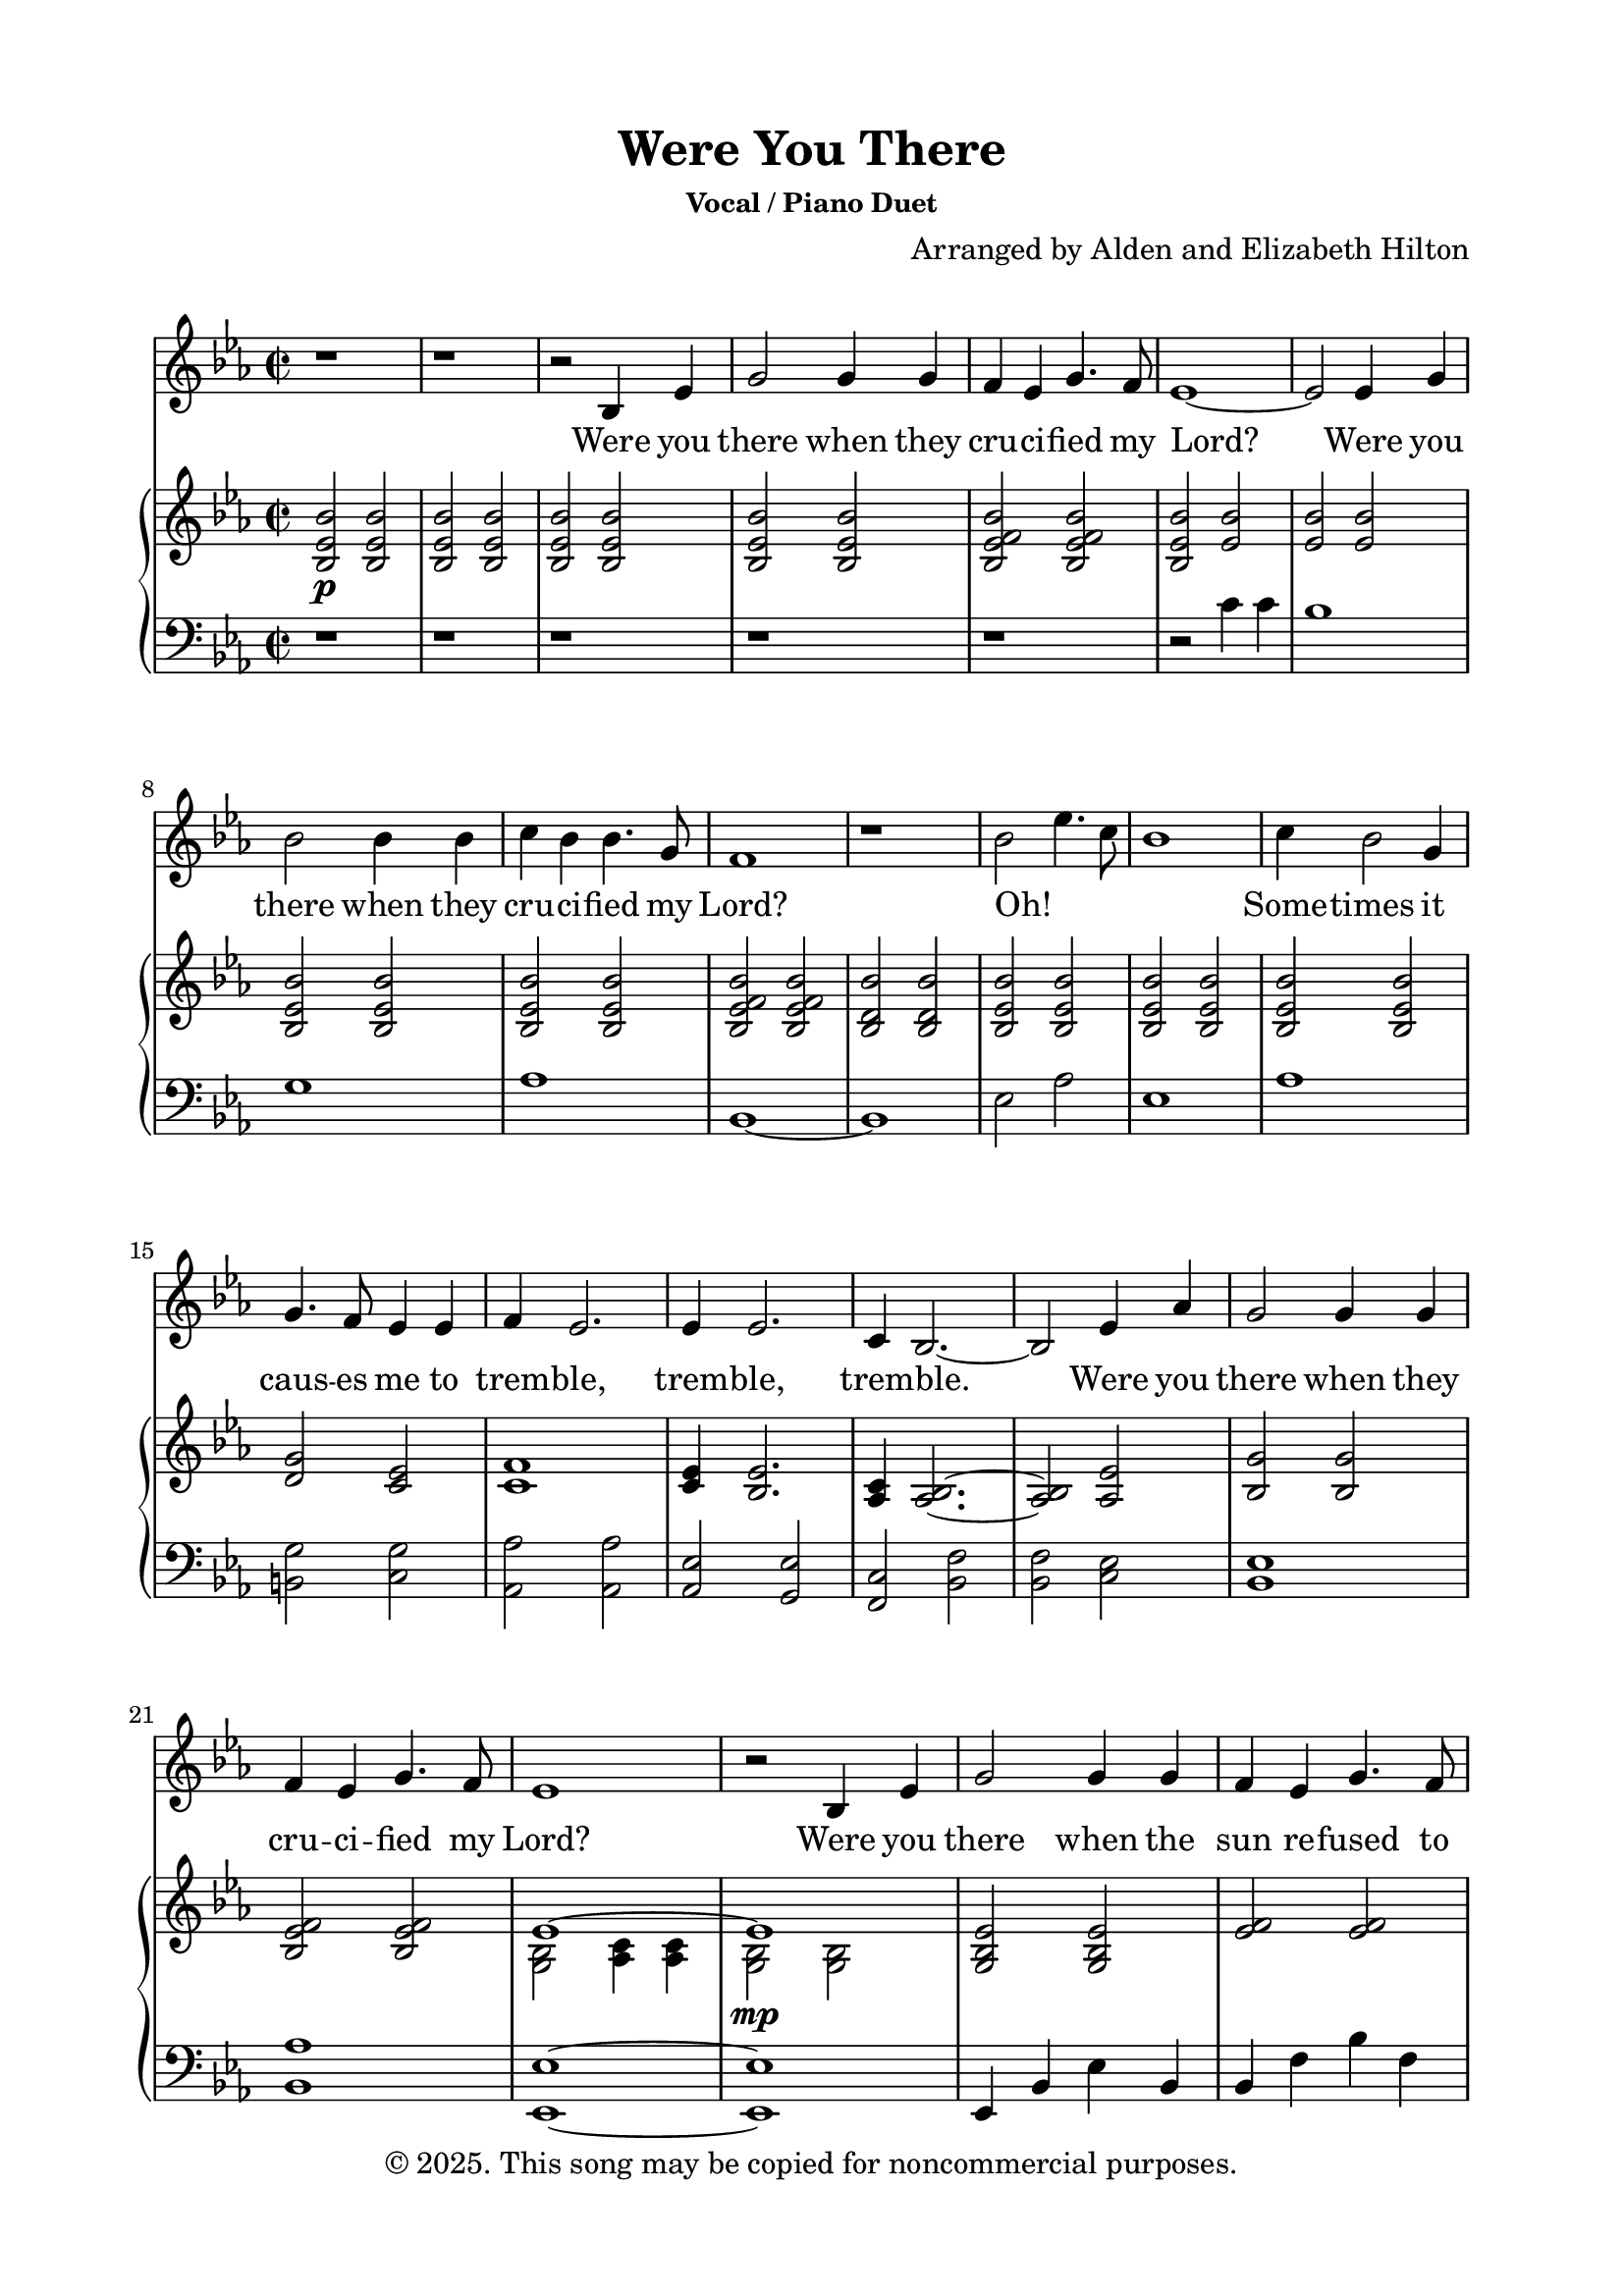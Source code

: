 \version "2.24.4"

\header {
  title = "Were You There"
  subsubtitle = "Vocal / Piano Duet"
  composer = "Arranged by Alden and Elizabeth Hilton"
  arranger = " "
  copyright = "© 2025. This song may be copied for noncommercial purposes."
  tagline = ""
}

\paper {
  indent = 0\cm
  top-margin = 15
  left-margin = 20
  right-margin = 20
  bottom-margin = 15
}

text = \lyricmode {
  % Verse 1
  Were you there when they cru -- ci -- fied my Lord?
  Were you there when they cru -- ci -- fied my Lord?
  Oh! _ _ _ Some -- times it caus -- es me to trem -- ble, trem -- ble, trem -- ble.
  Were you there when they cru -- ci -- fied my Lord?

  % Verse 2
  Were you there when the sun re -- fused to shine?
  Were you there when the sun re -- fused to shine?
  Oh! _ _ _ Some -- times it caus -- es me to trem -- ble, trem -- ble, trem -- ble.
  Were you there when the sun re -- fused to shine?

  % Verse 3
  Were you there when they laid Him in the tomb?
  Were you there when they laid Him in the tomb?
  Oh! _ _ _ Some -- times it caus -- es me to trem -- ble, trem -- ble, trem -- ble.
  Were you there when they laid Him in the tomb?

  % Verse 4
  Were you there when He rose up from the dead?
  Were you there when He rose up from the dead?
  Oh! _ _ _ Some -- times I feel like shout -- ing Glo -- ry! Glo -- ry! Glo -- ry!
  Were you there when He rose up from the dead?
}

melody = \relative c' {
  \clef treble
  \key ees\major
  \time 2/2
  % Verse 1
  r1 |
  r1 |
  r2 bes4 ees |
  g2 g4 g |
  f ees g4. f8 |
  ees1~ |
  ees2 ees4 g |
  bes2 bes4 bes |
  c bes bes4. g8 |
  f1 |
  r1 |
  bes2 ees4. c8 |
  bes1 |
  c4 bes2 g4 |
  g4. f8 ees4 ees |
  f4 ees2. |
  ees4 ees2. |
  c4 bes2.~ |
  bes2 ees4 aes |
  g2 g4 g |
  f ees g4. f8 |
  ees1 |

  % Verse 2
  r2 bes4 ees |
  g2 g4 g |
  f ees g4. f8 |
  ees1~ |
  ees2 ees4 g |
  bes2 bes4 bes |
  c bes bes4. g8 |
  f1~ |
  f1 |
  bes2 ees4. c8 |
  bes1 |
  c4 bes2 g4 |
  g4. f8 ees4 ees |
  f4 ees2. |
  ees4 ees2.\fermata |
  c4 bes2.~ |
  bes1 |
  r2 ees4 aes |
  g2 g4 g |
  f ees g4. f8 |
  ees1 |
  r1 |

  % Verse 3
  r2 bes4 ees |
  g2 g4 g |
  f ees g4. f8 |
  ees1~ |
  ees2 ees4 g |
  bes2 bes4 bes |
  c bes bes4. g8 |
  f1 |
  r1 |
  bes2 ees4. c8 |
  bes1 |
  c4 bes2 g4 |
  g4. f8 ees4 ees |
  f4 ees2. |
  ees4 ees2. |
  c4 bes2.~ |
  bes2 ees4 aes |
  g2 g4 g |
  f ees g4. f8 |
  ees1 |
  r1 |

  % Interlude
  r1 |
  r1 |
  r1 |
  r1 |

  % Verse 4
  r2 bes4 ees |
  g2 g4 g |
  f ees g4. f8 |
  ees1~ |
  ees2 ees4 g |
  bes2 bes4 bes |
  c bes bes4. g8 |
  f1~ |
  f1 |
  bes2 ees4. c8 |
  bes1 |
  c4 bes2 g4 |
  g4. f8 ees4 ees |
  f4 ees2. |
  ees4 ees2.\fermata |
  c1 |
  bes1~ |
  bes1 |
  r2 ees4 aes\startTextSpan |
  g2 g4 g |
  f ees g4. f8 |
  ees1~ |
  ees1\stopTextSpan |
}

upper = \relative c' {
  \clef treble
  \key ees\major
  \time 2/2
  % Verse 1
  <bes ees bes'>2\p <bes ees bes'> |
  <bes ees bes'>2 <bes ees bes'> |
  <bes ees bes'>2 <bes ees bes'> |
  <bes ees bes'>2 <bes ees bes'> |
  <bes ees f bes>2 <bes ees f bes> |
  <bes ees bes'>2 <ees bes'> |
  <ees bes'>2 <ees bes'> |
  <bes ees bes'>2 <bes ees bes'> |
  <bes ees bes'>2 <bes ees bes'> |
  <bes ees f bes>2 <bes ees f bes> |
  <bes d bes'>2 <bes d bes'> |
  <bes ees bes'>2 <bes ees bes'> |
  <bes ees bes'>2 <bes ees bes'> |
  <bes ees bes'>2 <bes ees bes'> |
  <d g>2 <c ees> |
  <c f>1 |
  <c ees>4 <bes ees>2. |
  <aes c>4 <aes bes>2.~ |
  <aes bes>2 <aes ees'> |
  <bes g'>2 <bes g'> |
  <bes ees f>2 <bes ees f> |
  <<
    {
      \voiceOne
      ees1~ |
      ees1 |
    }
    \new Voice {
      \voiceTwo
      <g, bes>2 <aes c>4 <aes c> |
        <g bes>2\mp <g bes> |
    }
  >>

  % Verse 2
  <g bes ees>2 <g bes ees> |
  <ees' f> <ees f> |
  <<
    {
      \voiceOne
      ees1~ |
      ees1 |
    }
    \new Voice {
      \voiceTwo
      <g, bes>2 <aes c>4 <aes c> |
      <g bes>2 <g bes> |
    }
  >>
  <g bes d>2\< <bes d> |
  <c ees>2 <c ees>\! |
  <ees f>2\> <ees f> |
  <d f>2 <d f>\! |
  <ees bes' ees>2\p <ees aes ees'> |
  <ees bes' ees> <ees bes' ees> |
  <ees aes ees'>1 |
  <d g>2 <c ees> |
  <c f>1 |
  <c ees>4 <bes ees>2.\fermata |
  <aes c>4 <aes bes>2.~ |
  bes1 |
  r2 <bes ees> |
  <bes ees g>2 <bes ees g> |
  <ees f>2 <ees f> |
  <<
    {
      \voiceOne
      ees1~ |
      ees1 |
    }
    \new Voice {
      \voiceTwo
      <g, bes>2 <aes c>4 <aes c> |
        <g bes>2 <g bes> |
    }
  >>

  % Verse 3
  <g bes>2 r |
  <bes' ees g>1 |
  <bes ees f>1 |
  <<
    {
      \voiceOne
      ees1~ |
      ees1 |
    }
    \new Voice {
      \voiceTwo
      <g, bes>2 <aes c>4 <aes c> |
      <g bes>1 |
    }
  >>
  <g bes d>1 |
  <aes c ees>1 |
  <bes ees f>2 <bes ees f> |
  <bes d f>2 <bes d f> |
  <bes ees bes'>2 <bes ees bes'> |
  <bes ees bes'>2 <bes ees bes'> |
  <bes ees bes'>2 <bes ees bes'> |
  <d g>2 <c ees> |
  <c f>4 <c ees>2. |
  <c ees>4 <bes ees>2. |
  <aes c>4 <aes bes>2.~ |
  <aes bes>2 <aes, ees'> |
  <bes g'>2 <bes g'> |
  <bes ees f>2 <bes ees f> |
  <<
    {
      \voiceOne
      ees1~ |
      ees1 |
    }
    \new Voice {
      \voiceTwo
      <g, bes>2 <aes c>4 <aes c> |
      <g bes>2 ees'4 f |
    }
  >>

  % Interlude
  <ees g> bes' <ees, ees'> c' |
  bes2 bes4 g |
  c\< bes bes4. g8 |
  <ees f>2 <ees f>\! |
  <bes d f>2\f bes4 ees |

  % Verse 4
  <bes ees g>2 <bes ees g> |
  <bes ees f>2 <bes ees f> |
  <<
    {
      \voiceOne
      ees1~ |
      ees1 |
    }
    \new Voice {
      \voiceTwo
      <g, bes>2 <aes c>4 <aes c> |
      <g bes>2 <g bes ees> |
    }
  >>
  <g bes d>2 <g bes d> |
  <aes c ees>2 <aes c ees> |
  <bes ees f>2 <bes ees f> |
  <bes d f> <bes d f> |
  <bes ees bes'>2 <bes ees bes'> |
  <bes ees bes'>2 <bes ees bes'> |
  <bes ees bes'>2 <bes ees bes'> |
  <d g>2 <c ees> |
  <c f>4 <c ees>~ <c ees>4. r8 |
  <c ees>8\staccato r <bes ees>2.\fermata |
  <aes c>1\mp |
  <bes d>1~ |
  <bes d>1~ |
  bes2\tempo \markup { \italic rit } <bes ees>\p |
  <bes ees g>2 <bes ees g> |
  <bes ees f>2 <bes ees f> |
  <<
    {
      \voiceOne
      ees1~ |
      ees1 |
    }
    \new Voice {
      \voiceTwo
      <g, bes>2 <aes c>4 <aes c> |
      <g bes>1 |
    }
  >>
}

lower = \relative c' {
  \clef bass
  \key ees\major
  \time 2/2
  % Verse 1
  r1 |
  r1 |
  r1 |
  r1 |
  r1 |
  r2 c4 c |
  bes1 |
  g1 |
  aes1 |
  bes,1~ |
  bes1 |
  ees2 aes |
  ees1 |
  aes1 |
  <b, g'>2 <c g'> |
  <aes aes'>2 <aes aes'> |
  <aes ees'>2 <g ees'> |
  <f c'>2 <bes f'> |
  <bes f'>2 <c ees> |
  <bes ees>1 |
  <bes aes'>1 |
  <ees, ees'>1~ |
  <ees ees'>1 |

  % Verse 2
  ees4 bes' ees bes |
  bes4 f' bes f |
  ees,4 bes' ees bes |
  ees,4 bes' ees bes |
  g d' g d |
  aes ees' aes ees |
  bes4 f' bes f |
  bes,4 f' bes f |
  ees4 bes' aes c |
  ees,4 bes'2 bes4 |
  aes, ees' aes ees |
  b g' c, g' |
  aes, ees' aes ees |
  aes, g ees' g\fermata |
  <f, f'>2 <bes f'> |
  <bes f'>2 <bes f'> |
  <bes f'>2 <g ees' g> |
  % bes, f' bes f |
  ees4 bes' ees bes |
  bes f' bes f |
  ees, bes' ees bes |
  ees, bes' ees2~ |
  ees1 |

  % Verse 3
  ees'1 |
  bes1 |
  ees1~ |
  ees1 |
  <g, d'>1 |
  <aes ees'>1 |
  bes2. bes4~ |
  bes1 |
  ees2 aes, |
  ees'1 |
  aes,1 |
  <b g'>2 <c g'> |
  aes2 aes |
  <aes ees'>2 <g ees'> |
  <f c'>2 <bes, f'> |
  <bes f'>2 <c ees> |
  <bes ees>1 |
  <bes aes'>1 |
  <ees, ees'>1~ |
  <ees ees'>2 <ees' g> |

  % Interlude
  <ees g>2 <f aes> |
  <<
    {
      \voiceOne
      r4 d'2. |
    }
    \new Voice {
      \voiceTwo
      <g, bes>1 |
    }
  >>
  <aes c>2. <aes, aes'>4 |
  <bes bes'>2. bes8 bes,~ |

  % Verse 4
  bes4 bes'2 bes4 |
  ees,,4 ees'2 ees4 |
  bes4 bes'2 bes4 |
  ees,,4 ees'2 ees4 |
  ees,4 ees'2 ees4 |
  g,4 g'2 g4 |
  aes,4 aes'2 aes4 |
  bes,4 bes'2 bes8 bes,~ |
  bes4 bes'2 bes4 |
  ees,,4 ees' aes, aes' |
  ees,4 ees'2 ees4 | 
  aes,4 aes'2 aes4 |
  b4 g' c, g' |
  <aes, aes'>2 aes8 aes' aes,\staccato r |
  <aes aes'>8\staccato r <g ees'>4 g8 ees' g,4\fermata |
  f4 f' f, f' |
  bes,,4 bes' bes, bes' |
  bes,1~ |
  bes2 <g' ees'> |
  bes1 |
  <bes aes'>1 |
  <ees, ees'>1~ |
  <ees ees'>1 |
}

\score {
  <<
  \new Voice = "mel" { \melody }
  \new Lyrics \lyricsto mel \text
  \new PianoStaff <<
    \new Staff \with {printPartCombineTexts = ##f } \upper 
    \new Staff \lower
  >>
>>
  \layout { }
  \midi {}
}